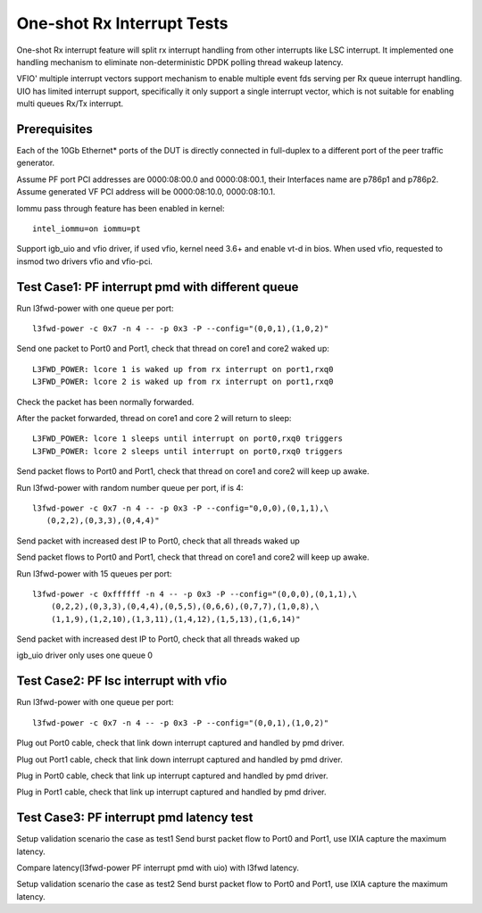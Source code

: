 .. Copyright (c) <2017>, Intel Corporation
   All rights reserved.

   Redistribution and use in source and binary forms, with or without
   modification, are permitted provided that the following conditions
   are met:

   - Redistributions of source code must retain the above copyright
     notice, this list of conditions and the following disclaimer.

   - Redistributions in binary form must reproduce the above copyright
     notice, this list of conditions and the following disclaimer in
     the documentation and/or other materials provided with the
     distribution.

   - Neither the name of Intel Corporation nor the names of its
     contributors may be used to endorse or promote products derived
     from this software without specific prior written permission.

   THIS SOFTWARE IS PROVIDED BY THE COPYRIGHT HOLDERS AND CONTRIBUTORS
   "AS IS" AND ANY EXPRESS OR IMPLIED WARRANTIES, INCLUDING, BUT NOT
   LIMITED TO, THE IMPLIED WARRANTIES OF MERCHANTABILITY AND FITNESS
   FOR A PARTICULAR PURPOSE ARE DISCLAIMED. IN NO EVENT SHALL THE
   COPYRIGHT OWNER OR CONTRIBUTORS BE LIABLE FOR ANY DIRECT, INDIRECT,
   INCIDENTAL, SPECIAL, EXEMPLARY, OR CONSEQUENTIAL DAMAGES
   (INCLUDING, BUT NOT LIMITED TO, PROCUREMENT OF SUBSTITUTE GOODS OR
   SERVICES; LOSS OF USE, DATA, OR PROFITS; OR BUSINESS INTERRUPTION)
   HOWEVER CAUSED AND ON ANY THEORY OF LIABILITY, WHETHER IN CONTRACT,
   STRICT LIABILITY, OR TORT (INCLUDING NEGLIGENCE OR OTHERWISE)
   ARISING IN ANY WAY OUT OF THE USE OF TH

===========================
One-shot Rx Interrupt Tests
===========================

One-shot Rx interrupt feature will split rx interrupt handling from other
interrupts like LSC interrupt. It implemented one handling mechanism to
eliminate non-deterministic DPDK polling thread wakeup latency.

VFIO' multiple interrupt vectors support mechanism to enable multiple event fds
serving per Rx queue interrupt handling.
UIO has limited interrupt support, specifically it only support a single
interrupt vector, which is not suitable for enabling multi queues Rx/Tx
interrupt.

Prerequisites
=============

Each of the 10Gb Ethernet* ports of the DUT is directly connected in
full-duplex to a different port of the peer traffic generator.

Assume PF port PCI addresses are 0000:08:00.0 and 0000:08:00.1,
their Interfaces name are p786p1 and p786p2.
Assume generated VF PCI address will be 0000:08:10.0, 0000:08:10.1.

Iommu pass through feature has been enabled in kernel::

    intel_iommu=on iommu=pt

Support igb_uio and vfio driver, if used vfio, kernel need 3.6+ and enable vt-d
in bios. When used vfio, requested to insmod two drivers vfio and vfio-pci.

Test Case1: PF interrupt pmd with different queue
=================================================

Run l3fwd-power with one queue per port::

    l3fwd-power -c 0x7 -n 4 -- -p 0x3 -P --config="(0,0,1),(1,0,2)"

Send one packet to Port0 and Port1, check that thread on core1 and core2
waked up::

    L3FWD_POWER: lcore 1 is waked up from rx interrupt on port1,rxq0
    L3FWD_POWER: lcore 2 is waked up from rx interrupt on port1,rxq0

Check the packet has been normally forwarded.

After the packet forwarded, thread on core1 and core 2 will return to sleep::

    L3FWD_POWER: lcore 1 sleeps until interrupt on port0,rxq0 triggers
    L3FWD_POWER: lcore 2 sleeps until interrupt on port0,rxq0 triggers

Send packet flows to Port0 and Port1, check that thread on core1 and core2 will
keep up awake.

Run l3fwd-power with random number queue per port, if is 4::

    l3fwd-power -c 0x7 -n 4 -- -p 0x3 -P --config="0,0,0),(0,1,1),\
       (0,2,2),(0,3,3),(0,4,4)"

Send packet with increased dest IP to Port0, check that all threads waked up

Send packet flows to Port0 and Port1, check that thread on core1 and core2 will
keep up awake.

Run l3fwd-power with 15 queues per port::

    l3fwd-power -c 0xffffff -n 4 -- -p 0x3 -P --config="(0,0,0),(0,1,1),\
        (0,2,2),(0,3,3),(0,4,4),(0,5,5),(0,6,6),(0,7,7),(1,0,8),\
        (1,1,9),(1,2,10),(1,3,11),(1,4,12),(1,5,13),(1,6,14)"

Send packet with increased dest IP to Port0, check that all threads waked up

igb_uio driver only uses one queue 0


Test Case2: PF lsc interrupt with vfio
======================================

Run l3fwd-power with one queue per port::

    l3fwd-power -c 0x7 -n 4 -- -p 0x3 -P --config="(0,0,1),(1,0,2)"

Plug out Port0 cable, check that link down interrupt captured and handled by
pmd driver.

Plug out Port1 cable, check that link down interrupt captured and handled by
pmd driver.

Plug in Port0 cable, check that link up interrupt captured and handled by pmd
driver.

Plug in Port1 cable, check that link up interrupt captured and handled by pmd
driver.


Test Case3: PF interrupt pmd latency test
=========================================

Setup validation scenario the case as test1
Send burst packet flow to Port0 and Port1, use IXIA capture the maximum
latency.

Compare latency(l3fwd-power PF interrupt pmd with uio) with l3fwd latency.

Setup validation scenario the case as test2
Send burst packet flow to Port0 and Port1, use IXIA capture the maximum
latency.

